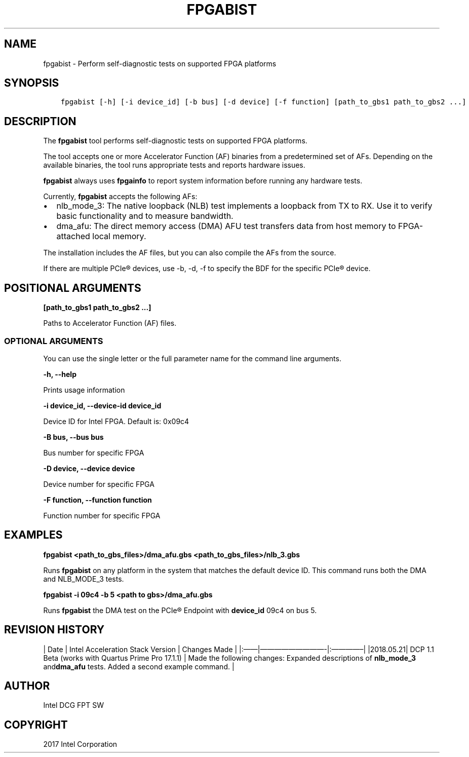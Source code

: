.\" Man page generated from reStructuredText.
.
.TH "FPGABIST" "8" "Feb 23, 2024" "2.12.0" "OPAE"
.SH NAME
fpgabist \- Perform self-diagnostic tests on supported FPGA platforms
.
.nr rst2man-indent-level 0
.
.de1 rstReportMargin
\\$1 \\n[an-margin]
level \\n[rst2man-indent-level]
level margin: \\n[rst2man-indent\\n[rst2man-indent-level]]
-
\\n[rst2man-indent0]
\\n[rst2man-indent1]
\\n[rst2man-indent2]
..
.de1 INDENT
.\" .rstReportMargin pre:
. RS \\$1
. nr rst2man-indent\\n[rst2man-indent-level] \\n[an-margin]
. nr rst2man-indent-level +1
.\" .rstReportMargin post:
..
.de UNINDENT
. RE
.\" indent \\n[an-margin]
.\" old: \\n[rst2man-indent\\n[rst2man-indent-level]]
.nr rst2man-indent-level -1
.\" new: \\n[rst2man-indent\\n[rst2man-indent-level]]
.in \\n[rst2man-indent\\n[rst2man-indent-level]]u
..
.SH SYNOPSIS
.INDENT 0.0
.INDENT 3.5
.sp
.nf
.ft C
fpgabist [\-h] [\-i device_id] [\-b bus] [\-d device] [\-f function] [path_to_gbs1 path_to_gbs2 ...]
.ft P
.fi
.UNINDENT
.UNINDENT
.SH DESCRIPTION
.sp
The \fBfpgabist\fP tool performs self\-diagnostic tests on supported FPGA platforms.
.sp
The tool accepts one or more Accelerator Function (AF) binaries from a predetermined set of AFs. Depending on the available binaries,
the tool runs appropriate tests and reports hardware issues.
.sp
\fBfpgabist\fP always uses \fBfpgainfo\fP to report system information before running any hardware tests.
.sp
Currently, \fBfpgabist\fP accepts the following AFs:
.INDENT 0.0
.IP \(bu 2
nlb_mode_3: The native loopback (NLB) test implements a loopback from TX to RX. Use it to verify basic functionality
and to measure bandwidth.
.IP \(bu 2
dma_afu: The direct memory access (DMA) AFU test transfers data from host memory to FPGA\-attached local memory.
.UNINDENT
.sp
The installation includes the AF files, but you can also compile the AFs from the source.
.sp
If there are multiple PCIe® devices, use \-b, \-d, \-f to specify the BDF for the specific PCIe® device.
.SH POSITIONAL ARGUMENTS
.sp
\fB[path_to_gbs1 path_to_gbs2 ...]\fP
.sp
Paths to Accelerator Function (AF) files.
.SS OPTIONAL ARGUMENTS
.sp
You can use the single letter or the full parameter name for the command line arguments.
.sp
\fB\-h, \-\-help\fP
.sp
Prints usage information
.sp
\fB\-i device_id, \-\-device\-id device_id\fP
.sp
Device ID for Intel FPGA. Default is: 0x09c4
.sp
\fB\-B bus, \-\-bus bus\fP
.sp
Bus number for specific FPGA
.sp
\fB\-D device, \-\-device device\fP
.sp
Device number for specific FPGA
.sp
\fB\-F function, \-\-function function\fP
.sp
Function number for specific FPGA
.SH EXAMPLES
.sp
\fBfpgabist <path_to_gbs_files>/dma_afu.gbs <path_to_gbs_files>/nlb_3.gbs\fP
.sp
Runs \fBfpgabist\fP on any platform in the system that matches the default device ID. This command runs both the DMA and
NLB_MODE_3 tests.
.sp
\fBfpgabist \-i 09c4 \-b 5 <path to gbs>/dma_afu.gbs\fP
.sp
Runs \fBfpgabist\fP the DMA test on the PCIe®  Endpoint with \fBdevice_id\fP 09c4 on bus 5.
.SH REVISION HISTORY
.sp
| Date | Intel Acceleration Stack Version | Changes Made |
|:——|—————————\-|:————–|
|2018.05.21| DCP 1.1 Beta (works with Quartus Prime Pro 17.1.1) | Made the following changes: Expanded descriptions of \fBnlb_mode_3\fP and\fBdma_afu\fP tests.  Added a second example command. |
.SH AUTHOR
Intel DCG FPT SW
.SH COPYRIGHT
2017 Intel Corporation
.\" Generated by docutils manpage writer.
.

